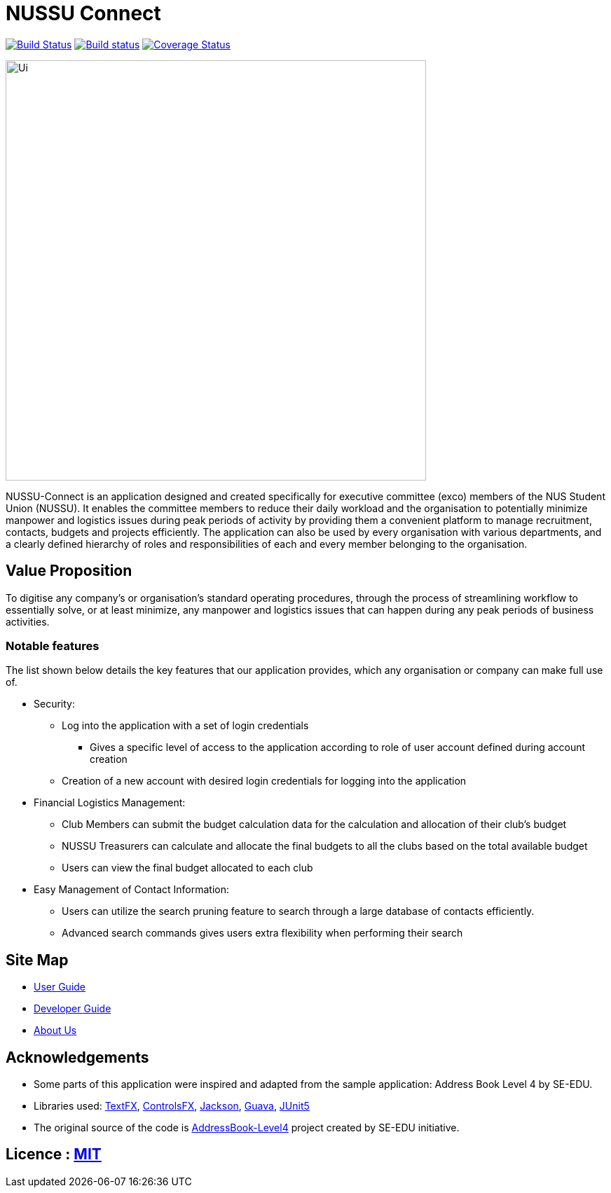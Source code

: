 = NUSSU Connect
ifdef::env-github,env-browser[:relfileprefix: docs/]

https://travis-ci.org/CS2113-AY1819S1-F09-1/main[image:https://travis-ci.org/CS2113-AY1819S1-F09-1/main.svg?branch=master[Build Status]]
https://ci.appveyor.com/project/Chocological/main-64rse[image:https://ci.appveyor.com/api/projects/status/rge5q76v8xnskc7p/branch/master?svg=true[Build status]]
https://coveralls.io/github/CS2113-AY1819S1-F09-1/main?branch=master[image:https://coveralls.io/repos/github/CS2113-AY1819S1-F09-1/main/badge.svg?branch=master[Coverage Status]]

ifdef::env-github[]
image::docs/images/Ui.png[width="600"]
endif::[]

ifndef::env-github[]
image::images/Ui.png[width="600"]
endif::[]


NUSSU-Connect is an application designed and created specifically for executive committee (exco) members of the NUS Student Union (NUSSU).
It enables the committee members to reduce their daily workload and the organisation to potentially minimize manpower and logistics issues
during peak periods of activity by providing them a convenient platform to manage recruitment, contacts, budgets and projects efficiently.
The application can also be used by every organisation with various departments, and a clearly defined hierarchy of roles and
responsibilities of each and every member belonging to the organisation.

== Value Proposition
To digitise any company's or organisation's standard operating procedures, through the process of streamlining workflow to essentially
solve, or at least minimize, any manpower and logistics issues that can happen during any peak periods of business activities.

=== Notable features
The list shown below details the key features that our application provides, which any organisation or company can make full use of.

* Security:
** Log into the application with a set of login credentials
*** Gives a specific level of access to the application according to role of user account defined during account creation
** Creation of a new account with desired login credentials for logging into the application
* Financial Logistics Management:
** Club Members can submit the budget calculation data for the calculation and allocation of their club's budget
** NUSSU Treasurers can calculate and allocate the final budgets to all the clubs based on the total available budget
** Users can view the final budget allocated to each club
* Easy Management of Contact Information:
** Users can utilize the search pruning feature to search through a large database of contacts efficiently.
** Advanced search commands gives users extra flexibility when performing their search

== Site Map

* <<UserGuide#, User Guide>>
* <<DeveloperGuide#, Developer Guide>>
* <<AboutUs#, About Us>>

== Acknowledgements

* Some parts of this application were inspired and adapted from the sample application: Address Book Level 4 by SE-EDU.
* Libraries used: https://github.com/TestFX/TestFX[TextFX], https://bitbucket.org/controlsfx/controlsfx/[ControlsFX], https://github.com/FasterXML/jackson[Jackson], https://github.com/google/guava[Guava], https://github.com/junit-team/junit5[JUnit5]
* The original source of the code is https://github.com/se-edu/[AddressBook-Level4] project created by SE-EDU initiative.

== Licence : link:LICENSE[MIT]

